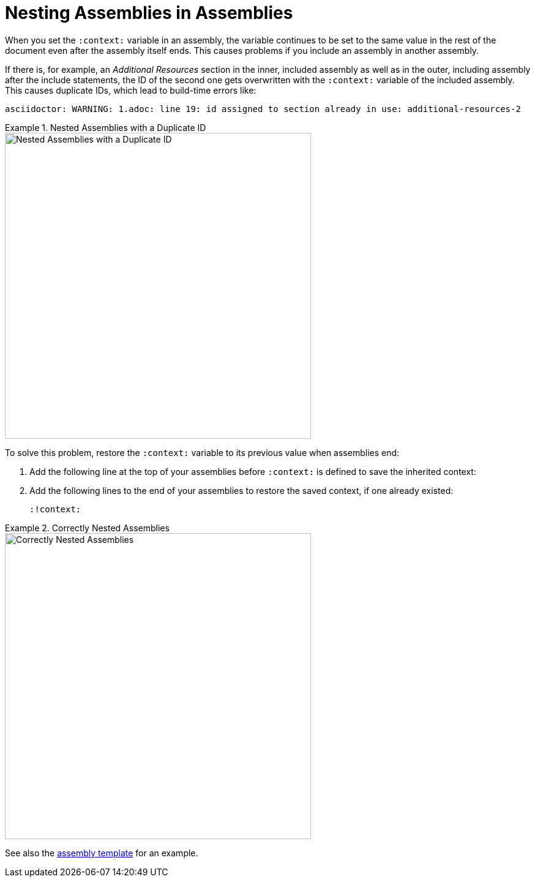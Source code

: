 // tag::split-module_nesting-assemblies.adoc[]
[id="nesting-assemblies"]
= Nesting Assemblies in Assemblies

When you set the `:context:` variable in an assembly, the variable continues to be set to the same value in the rest of the document even after the assembly itself ends. This causes problems if you include an assembly in another assembly.

If there is, for example, an _Additional Resources_ section in the inner, included assembly as well as in the outer, including assembly after the include statements, the ID of the second one gets overwritten with the `:context:` variable of the included assembly. This causes duplicate IDs, which lead to build-time errors like:

----
asciidoctor: WARNING: 1.adoc: line 19: id assigned to section already in use: additional-resources-2
----

.Nested Assemblies with a Duplicate ID
====
image::nested-assemblies-error.png[alt=Nested Assemblies with a Duplicate ID,width=500]
====

To solve this problem, restore the `:context:` variable to its previous value when assemblies end:

. Add the following line at the top of your assemblies before `:context:` is defined to save the inherited context:
+
[source,asciidoc]
----
----

. Add the following lines to the end of your assemblies to restore the saved context, if one already existed:
+
[source,asciidoc]
----
:!context:
----

.Correctly Nested Assemblies
====
image::nested-assemblies-correct.png[alt=Correctly Nested Assemblies,width=500]
====

See also the link:https://raw.githubusercontent.com/redhat-documentation/modular-docs/master/modular-docs-manual/files/TEMPLATE_ASSEMBLY_a-collection-of-modules.adoc[assembly template] for an example.
// end::split-module_nesting-assemblies.adoc[]
